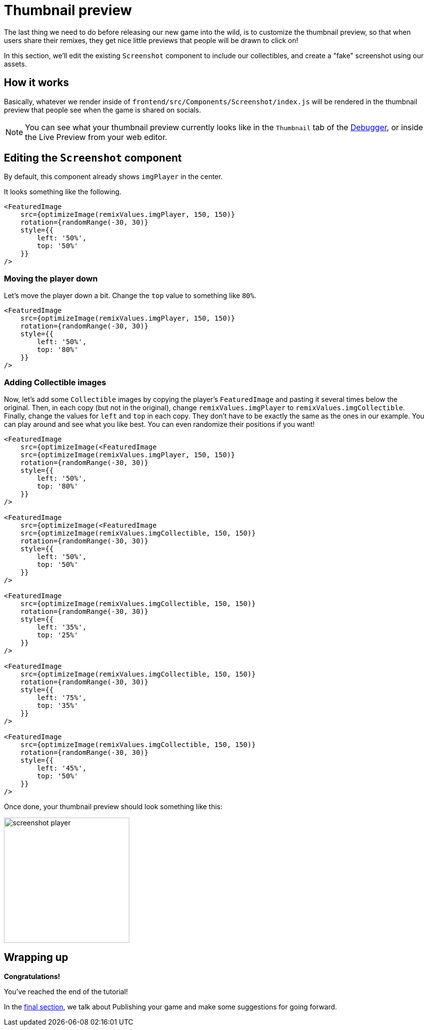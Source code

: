 = Thumbnail preview
:page-slug: game-tutorial-thumbnail-preview
:page-description: Modifying the thumbnail preview when the game is shared on socials
:figure-caption!:

The last thing we need to do before releasing our new game into the wild, is to customize the thumbnail preview, so that when users share their remixes, they get nice little previews that people will be drawn to click on!

In this section, we'll edit the existing `Screenshot` component to include our collectibles, and create a "fake" screenshot using our assets.

== How it works

Basically, whatever we render inside of `frontend/src/Components/Screenshot/index.js` will be rendered in the thumbnail preview that people see when the game is shared on socials.

[NOTE]
You can see what your thumbnail preview currently looks like in the `Thumbnail` tab of the http://developer.withkoji.com/docs/develop/testing-templates#_using_the_koji_debugger[Debugger], or inside the Live Preview from your web editor.

== Editing the `Screenshot` component

By default, this component already shows `imgPlayer` in the center.

It looks something like the following.

[source,javascript]
-------------------
<FeaturedImage
    src={optimizeImage(remixValues.imgPlayer, 150, 150)}
    rotation={randomRange(-30, 30)}
    style={{
        left: '50%',
        top: '50%'
    }}
/>
-------------------

=== Moving the player down

Let's move the player down a bit.
Change the `top` value to something like `80%`.

[source,javascript]
-------------------
<FeaturedImage
    src={optimizeImage(remixValues.imgPlayer, 150, 150)}
    rotation={randomRange(-30, 30)}
    style={{
        left: '50%',
        top: '80%'
    }}
/>
-------------------

=== Adding Collectible images

Now, let's add some `Collectible` images by copying the player's `FeaturedImage` and pasting it several times below the original.
Then, in each copy (but not in the original), change `remixValues.imgPlayer` to `remixValues.imgCollectible`.
Finally, change the values for `left` and `top` in each copy.
They don't have to be exactly the same as the ones in our example.
You can play around and see what you like best.
You can even randomize their positions if you want!

[source,javascript]
-------------------
<FeaturedImage
    src={optimizeImage(<FeaturedImage
    src={optimizeImage(remixValues.imgPlayer, 150, 150)}
    rotation={randomRange(-30, 30)}
    style={{
        left: '50%',
        top: '80%'
    }}
/>

<FeaturedImage
    src={optimizeImage(<FeaturedImage
    src={optimizeImage(remixValues.imgCollectible, 150, 150)}
    rotation={randomRange(-30, 30)}
    style={{
        left: '50%',
        top: '50%'
    }}
/>

<FeaturedImage
    src={optimizeImage(remixValues.imgCollectible, 150, 150)}
    rotation={randomRange(-30, 30)}
    style={{
        left: '35%',
        top: '25%'
    }}
/>

<FeaturedImage
    src={optimizeImage(remixValues.imgCollectible, 150, 150)}
    rotation={randomRange(-30, 30)}
    style={{
        left: '75%',
        top: '35%'
    }}
/>

<FeaturedImage
    src={optimizeImage(remixValues.imgCollectible, 150, 150)}
    rotation={randomRange(-30, 30)}
    style={{
        left: '45%',
        top: '50%'
    }}
/>
-------------------

Once done, your thumbnail preview should look something like this: 

image:https://i.imgur.com/rsElqqp.png[alt="screenshot player",width=256,height=256]

== Wrapping up

*Congratulations!*

You've reached the end of the tutorial!

In the <<game-tutorial-finishing-up#,final section>>, we talk about Publishing your game and make some suggestions for going forward.